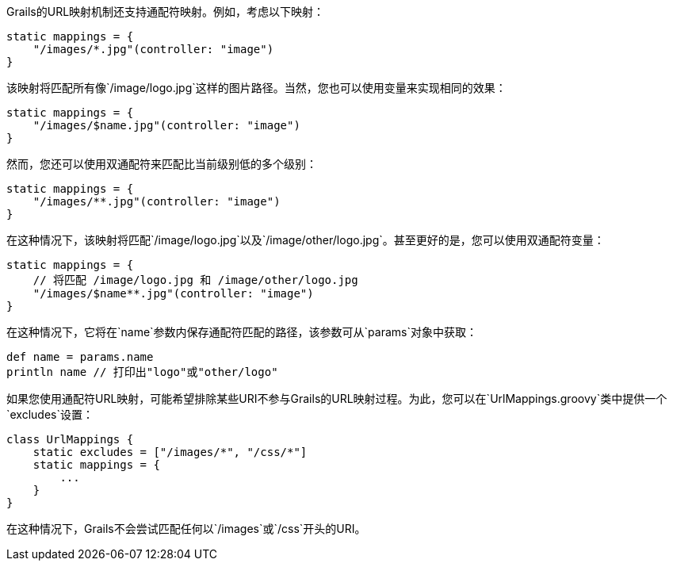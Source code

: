 Grails的URL映射机制还支持通配符映射。例如，考虑以下映射：

```groovy
static mappings = {
    "/images/*.jpg"(controller: "image")
}
```

该映射将匹配所有像`/image/logo.jpg`这样的图片路径。当然，您也可以使用变量来实现相同的效果：

```groovy
static mappings = {
    "/images/$name.jpg"(controller: "image")
}
```

然而，您还可以使用双通配符来匹配比当前级别低的多个级别：

```groovy
static mappings = {
    "/images/**.jpg"(controller: "image")
}
```

在这种情况下，该映射将匹配`/image/logo.jpg`以及`/image/other/logo.jpg`。甚至更好的是，您可以使用双通配符变量：

```groovy
static mappings = {
    // 将匹配 /image/logo.jpg 和 /image/other/logo.jpg
    "/images/$name**.jpg"(controller: "image")
}
```

在这种情况下，它将在`name`参数内保存通配符匹配的路径，该参数可从`params`对象中获取：

```groovy
def name = params.name
println name // 打印出"logo"或"other/logo"
```

如果您使用通配符URL映射，可能希望排除某些URI不参与Grails的URL映射过程。为此，您可以在`UrlMappings.groovy`类中提供一个`excludes`设置：

```groovy
class UrlMappings {
    static excludes = ["/images/*", "/css/*"]
    static mappings = {
        ...
    }
}
```

在这种情况下，Grails不会尝试匹配任何以`/images`或`/css`开头的URI。